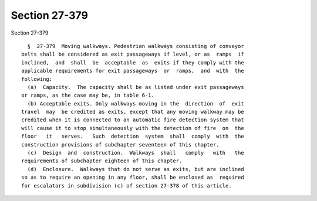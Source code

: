 Section 27-379
==============

Section 27-379 ::    
        
     
        §  27-379  Moving walkways. Pedestrian walkways consisting of conveyor
      belts shall be considered as exit passageways if level, or as  ramps  if
      inclined,  and  shall  be  acceptable  as  exits if they comply with the
      applicable requirements for exit passageways  or  ramps,  and  with  the
      following:
        (a)  Capacity.  The capacity shall be as listed under exit passageways
      or ramps, as the case may be, in table 6-1.
        (b) Acceptable exits. Only walkways moving in the  direction  of  exit
      travel  may  be credited as exits, except that any moving walkway may be
      credited when it is connected to an automatic fire detection system that
      will cause it to stop simultaneously with the detection of fire  on  the
      floor   it   serves.   Such  detection  system  shall  comply  with  the
      construction provisions of subchapter seventeen of this chapter.
        (c)  Design  and  construction.  Walkways  shall   comply   with   the
      requirements of subchapter eighteen of this chapter.
        (d)  Enclosure.  Walkways that do not serve as exits, but are inclined
      so as to require an opening in any floor, shall be enclosed as  required
      for escalators in subdivision (c) of section 27-378 of this article.
    
    
    
    
    
    
    